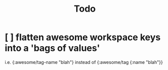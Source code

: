 #+TITLE: Todo

* [ ] flatten awesome workspace keys into a 'bags of values'
SCHEDULED: <2021-01-30 Sat>
i.e. {:awesome/tag-name "blah"}
instead of {:awesome/tag {:name "blah"}}
